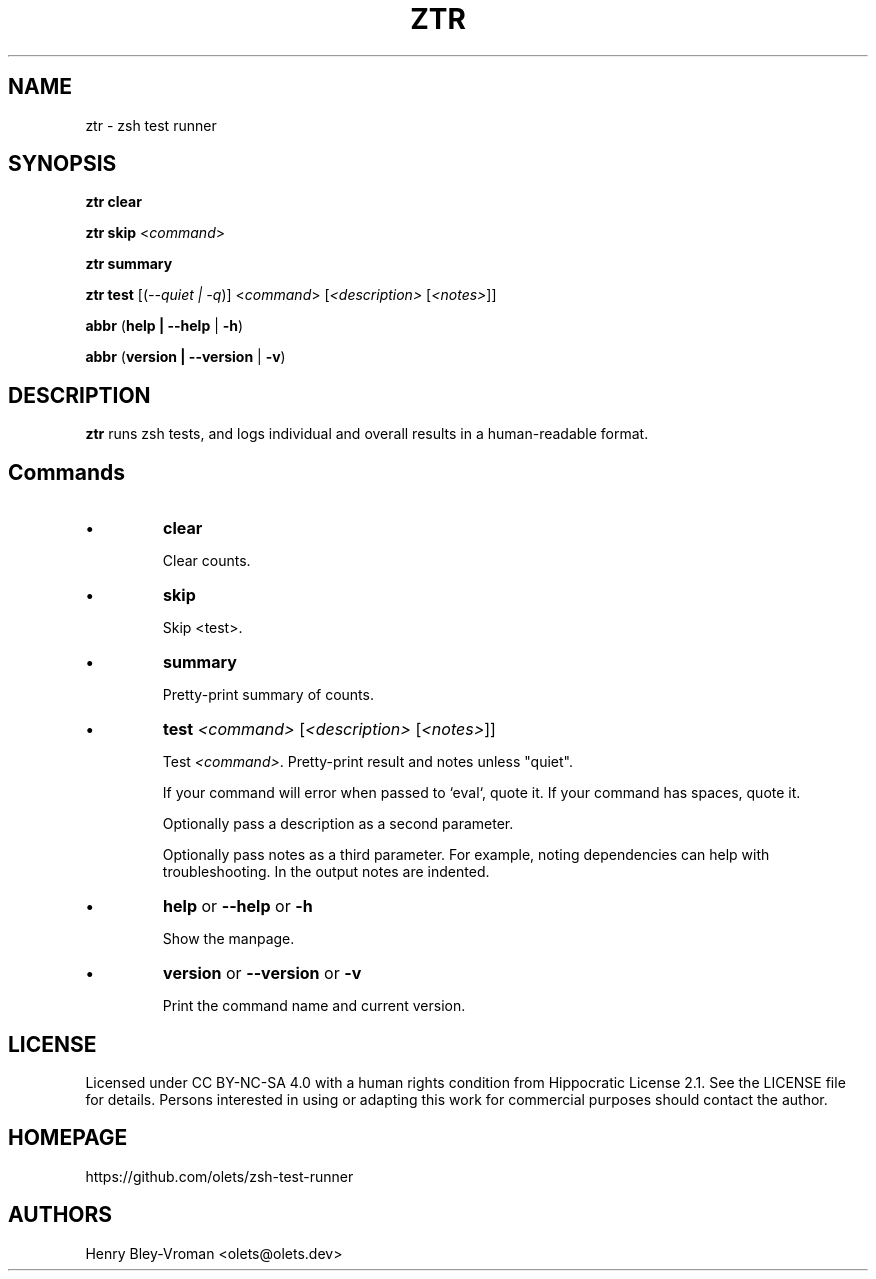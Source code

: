 .TH "ZTR" 1 "March 27 2021" "ztr alpha-1" "User Commands"
.SH NAME
ztr \- zsh test runner

.SH SYNOPSIS

\fBztr clear\fR

\fBztr skip\fR <\fIcommand\fR>

\fBztr summary\fR

\fBztr test\fR [(\fI\-\-quiet | \-q\fR)] <\fIcommand\fR> [\fI<description>\fR [\fI<notes>\fR]]\fR

\fBabbr\fR (\fBhelp | \-\-help\fR | \fB\-h\fR)

\fBabbr\fR (\fBversion | \-\-version\fR | \fB\-v\fR)

.SH DESCRIPTION

\fBztr\fR runs zsh tests, and logs individual and overall results in a human-readable format.

.SH Commands

.IP \(bu
\fBclear\fR

Clear counts.

.IP \(bu
\fBskip\fR

Skip <test>.

.IP \(bu
\fBsummary\fR

Pretty-print summary of counts.

.IP \(bu
\fBtest \fI<command>\fR [\fI<description>\fR [\fI<notes>\fR]]\fR

Test \fI<command>\fR. Pretty-print result and notes unless "quiet".

If your command will error when passed to `eval`, quote it. If your command has spaces, quote it.

Optionally pass a description as a second parameter.

Optionally pass notes as a third parameter. For example, noting dependencies can help with troubleshooting. In the output notes are indented.

.IP \(bu
\fBhelp\fR or \fB\-\-help\fR or \fB\-h\fR

Show the manpage.

.IP \(bu
\fBversion\fR or \fB\-\-version\fR or \fB\-v\fR

Print the command name and current version.

.\" .SH EXAMPLES

.SH LICENSE

Licensed under CC BY-NC-SA 4.0 with a human rights condition from Hippocratic
License 2.1. See the LICENSE file for details. Persons interested in using or
adapting this work for commercial purposes should contact the author.

.SH HOMEPAGE

https://github.com/olets/zsh-test-runner

.SH AUTHORS

Henry Bley\-Vroman <olets@olets.dev>
